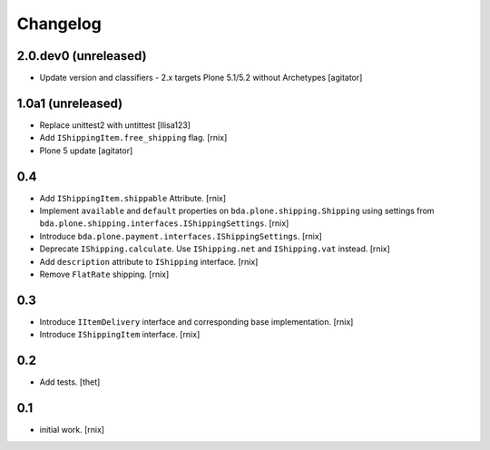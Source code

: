 
Changelog
=========

2.0.dev0 (unreleased)
---------------------

- Update version and classifiers - 2.x targets Plone 5.1/5.2 without Archetypes
  [agitator]


1.0a1 (unreleased)
------------------

- Replace unittest2 with untittest
  [llisa123]

- Add ``IShippingItem.free_shipping`` flag.
  [rnix]

- Plone 5 update
  [agitator]


0.4
---

- Add ``IShippingItem.shippable`` Attribute.
  [rnix]

- Implement ``available`` and ``default`` properties on
  ``bda.plone.shipping.Shipping`` using settings from
  ``bda.plone.shipping.interfaces.IShippingSettings``.
  [rnix]

- Introduce ``bda.plone.payment.interfaces.IShippingSettings``.
  [rnix]

- Deprecate ``IShipping.calculate``. Use ``IShipping.net`` and
  ``IShipping.vat`` instead.
  [rnix]

- Add ``description`` attribute to ``IShipping`` interface.
  [rnix]

- Remove ``FlatRate`` shipping.
  [rnix]


0.3
---

- Introduce ``IItemDelivery`` interface and corresponding base implementation.
  [rnix]

- Introduce ``IShippingItem`` interface.
  [rnix]


0.2
---

- Add tests.
  [thet]


0.1
---

- initial work.
  [rnix]
